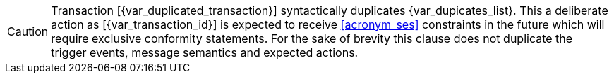 CAUTION: Transaction [{var_duplicated_transaction}] syntactically duplicates {var_dupicates_list}. This a deliberate action as [{var_transaction_id}] is expected to receive <<acronym_ses>> constraints in the future which will require exclusive conformity statements. For the sake of brevity this clause does not duplicate the trigger events, message semantics and expected actions.

:!var_duplicated_transaction:
:!var_dupicates_list: